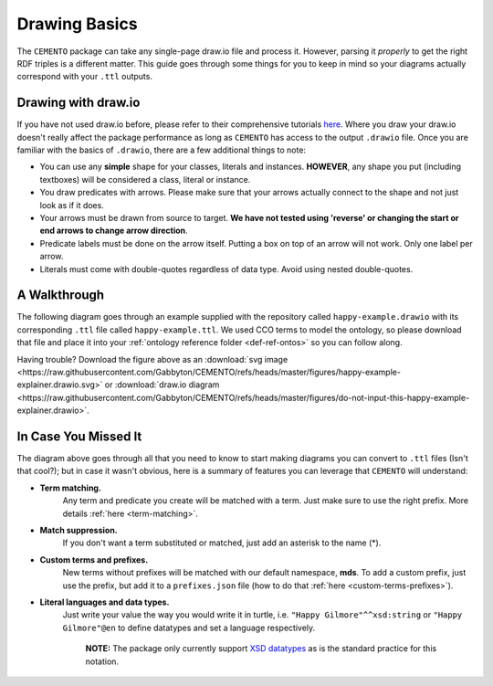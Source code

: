 **************
Drawing Basics
**************

The ``CEMENTO`` package can take any single-page draw.io file and process it. However, parsing it *properly* to get the right RDF triples is a different matter. This guide goes through some things for you to keep in mind so your diagrams actually correspond with your ``.ttl`` outputs.

Drawing with draw.io
====================

If you have not used draw.io before, please refer to their comprehensive tutorials `here <https://drawio-app.com/tutorials/>`_. Where you draw your draw.io doesn't really affect the package performance as long as ``CEMENTO`` has access to the output ``.drawio`` file. Once you are familiar with the basics of ``.drawio``, there are a few additional things to note:

* You can use any **simple** shape for your classes, literals and instances. **HOWEVER**, any shape you put (including textboxes) will be considered a class, literal or instance.
* You draw predicates with arrows. Please make sure that your arrows actually connect to the shape and not just look as if it does.
* Your arrows must be drawn from source to target. **We have not tested using 'reverse' or changing the start or end arrows to change arrow direction**.
* Predicate labels must be done on the arrow itself. Putting a box on top of an arrow will not work. Only one label per arrow.
* Literals must come with double-quotes regardless of data type. Avoid using nested double-quotes.

A Walkthrough
=============

The following diagram goes through an example supplied with the repository called ``happy-example.drawio`` with its corresponding ``.ttl`` file called ``happy-example.ttl``. We used CCO terms to model the ontology, so please download that file and place it into your :ref:`ontology reference folder <def-ref-ontos>` so you can follow along.

.. iframe:: https://viewer.diagrams.net?#Uhttps%3A%2F%2Fraw.githubusercontent.com%2FGabbyton%2FCEMENTO%2Frefs%2Fheads%2Fmaster%2Ffigures%2Fdo-not-input-this-happy-example-explainer.drawio
    :height: auto
    :width: 100%
    :aspectratio: 1.77

Having trouble? Download the figure above as an :download:`svg image <https://raw.githubusercontent.com/Gabbyton/CEMENTO/refs/heads/master/figures/happy-example-explainer.drawio.svg>` or :download:`draw.io diagram <https://raw.githubusercontent.com/Gabbyton/CEMENTO/refs/heads/master/figures/do-not-input-this-happy-example-explainer.drawio>`.

In Case You Missed It
=====================

The diagram above goes through all that you need to know to start making diagrams you can convert to ``.ttl`` files (Isn't that cool?); but in case it wasn't obvious, here is a summary of features you can leverage that ``CEMENTO`` will understand:

* **Term matching.**
    Any term and predicate you create will be matched with a term. Just make sure to use the right prefix. More details :ref:`here <term-matching>`.

* **Match suppression.**
    If you don't want a term substituted or matched, just add an asterisk to the name (\*).

* **Custom terms and prefixes.**
    New terms without prefixes will be matched with our default namespace, **mds**. To add a custom prefix, just use the prefix, but add it to a ``prefixes.json`` file (how to do that :ref:`here <custom-terms-prefixes>`).

* **Literal languages and data types.**
    Just write your value the way you would write it in turtle, i.e. ``"Happy Gilmore"^^xsd:string`` or ``"Happy Gilmore"@en`` to define datatypes and set a language respectively.

        | **NOTE:** The package only currently support `XSD datatypes <http://www.w3.org/2001/XMLSchema#>`_ as is the standard practice for this notation.